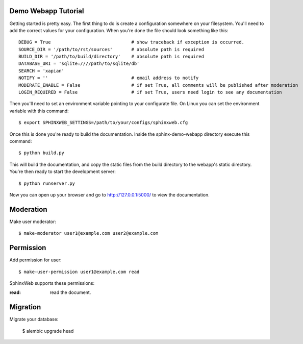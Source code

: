 .. _demotutorial:

Demo Webapp Tutorial
====================

Getting started is pretty easy. The first thing to do is create a
configuration somewhere on your filesystem.  You'll need to add the correct
values for your configuration. When you're done the file should look something
like this::

    DEBUG = True                              # show traceback if exception is occurred.
    SOURCE_DIR = '/path/to/rst/sources'       # absolute path is required
    BUILD_DIR = '/path/to/build/directory'    # absolute path is required
    DATABASE_URI = 'sqlite:////path/to/sqlite/db'
    SEARCH = 'xapian'
    NOTIFY = ''                               # email address to notify
    MODERATE_ENABLE = False                   # if set True, all comments will be published after moderation
    LOGIN_REQUIRED = False                    # if set True, users need login to see any documentation

Then you'll need to set an environment variable pointing to your configurate
file. On Linux you can set the environment variable with this command::

    $ export SPHINXWEB_SETTINGS=/path/to/your/configs/sphinxweb.cfg

Once this is done you're ready to build the documentation. Inside the
sphinx-demo-webapp directory execute this command::

    $ python build.py

This will build the documentation, and copy the static files from the build
directory to the webapp's static directory. You're then ready to start the
development server::

    $ python runserver.py

Now you can open up your browser and go to http://127.0.0.1:5000/
to view the documentation.

Moderation
============

Make user moderator::

   $ make-moderator user1@example.com user2@example.com

Permission
===========

Add permission for user::

   $ make-user-permission user1@example.com read

SphinxWeb supports these permissions:

:read: read the document.


Migration
==========

Migrate your database:

   $ alembic upgrade head


